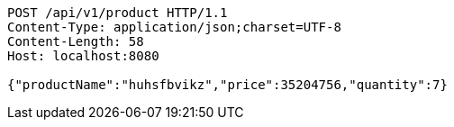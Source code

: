 [source,http,options="nowrap"]
----
POST /api/v1/product HTTP/1.1
Content-Type: application/json;charset=UTF-8
Content-Length: 58
Host: localhost:8080

{"productName":"huhsfbvikz","price":35204756,"quantity":7}
----